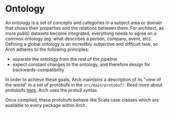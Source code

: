 * Ontology

An ontology is a set of concepts and categories in a subject area or
domain that shows their properties and the relations between them. For
architect, as more public datasets become integrated, everything needs
to agree on a common ontology (eg. what describes a person, company,
event, etc). Defining a global ontology is an incredibly subjective
and difficult task, so Arch adheres to the following principles:

- separate the ontology from the rest of the pipeline
- expect constant changes to the ontology, and therefore design for
  backwards-compatibility

In order to achieve these goals, Arch maintains a description of its
"view of the world" in a set of protobufs in the
=src/main/protobuf/=. Read more about protobufs [[https://github.com/google/protobuf][here]]. Arch uses the
proto3 syntax.

Once compiled, these protobufs behave like Scala case classes which
are available to every package within Arch.
